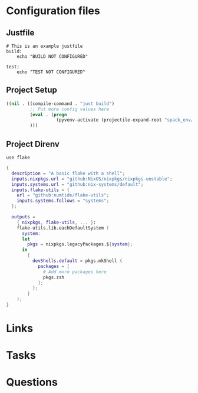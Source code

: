 #+TITLE:

* Configuration files

** Justfile
#+begin_src just :tangle justfile
  # This is an example justfile
  build:
      echo "BUILD NOT CONFIGURED"

  test:
      echo "TEST NOT CONFIGURED"
#+end_src

** Project Setup

#+begin_src emacs-lisp :tangle .dir-locals.el
  ((nil . ((compile-command . "just build")
           ;; Put more config values here
           (eval . (progn
                     (pyvenv-activate (projectile-expand-root "spack_env/.spack-env/view"))))
           )))
#+end_src

** Project Direnv

#+begin_src envrc-file :tangle .envrc
  use flake
#+end_src

#+begin_src nix :tangle flake.nix
  {
    description = "A basic flake with a shell";
    inputs.nixpkgs.url = "github:NixOS/nixpkgs/nixpkgs-unstable";
    inputs.systems.url = "github:nix-systems/default";
    inputs.flake-utils = {
      url = "github:numtide/flake-utils";
      inputs.systems.follows = "systems";
    };

    outputs =
      { nixpkgs, flake-utils, ... }:
      flake-utils.lib.eachDefaultSystem (
        system:
        let
          pkgs = nixpkgs.legacyPackages.${system};
        in
          {
            devShells.default = pkgs.mkShell {
              packages = [
                # Add more packages here
                pkgs.zsh
              ];
            };
          }
      );
  }
#+end_src

* Links
* Tasks
* Questions

